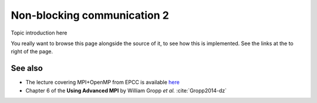 Non-blocking communication 2
============================

.. questions::

   - TODO

.. objectives::

   - TODO


Topic introduction here

You really want to browse this page alongside the source of it, to see
how this is implemented.  See the links at the to right of the page.



See also
--------


* The lecture covering MPI+OpenMP from EPCC is available `here <http://www.archer.ac.uk/training/course-material/2020/01/advMPI-imperial/Slides/L06-MPIandOpenMP.pdf>`_
* Chapter 6 of the **Using Advanced MPI** by William Gropp *et al.* :cite:`Gropp2014-dz`



.. keypoints::

   - What the learner should take away
   - point 2
   - ...
